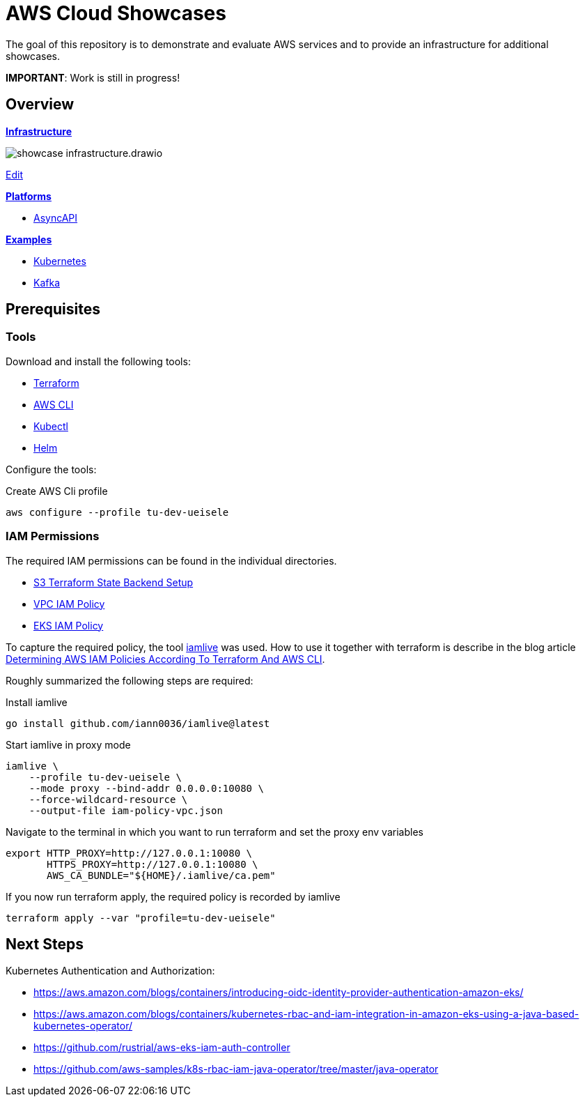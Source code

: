 = AWS Cloud Showcases

The goal of this repository is to demonstrate and evaluate AWS services and to provide an infrastructure for additional showcases.

*IMPORTANT*: Work is still in progress!

== Overview

*link:infrastructure[Infrastructure]*

image:infrastructure/showcase-infrastructure.drawio.png[]

link:https://app.diagrams.net/#Hueisele%2Fshowcases-cloud-aws%2Fmain%2Finfrastructure%2Fshowcase-infrastructure.drawio.png[Edit, window=\"_blank\"]

*link:platform[Platforms]*

* link:platform/asyncapi[AsyncAPI]

*link:examples[Examples]*

* link:examples/kubernetes[Kubernetes]
* link:examples/kafka[Kafka]

== Prerequisites

=== Tools

Download and install the following tools:

* link:https://www.terraform.io/downloads[Terraform]
* link:https://docs.aws.amazon.com/cli/latest/userguide/getting-started-install.html[AWS CLI]
* link:https://kubernetes.io/docs/tasks/tools/[Kubectl]
* link:https://helm.sh/docs/intro/install/[Helm]

Configure the tools:

.Create AWS Cli profile
[source,bash]
----
aws configure --profile tu-dev-ueisele
----

=== IAM Permissions

The required IAM permissions can be found in the individual directories.

* link:infrastructure/tfstate-s3/required-iam-policy.json[S3 Terraform State Backend Setup]
* link:infrastructure/vpc/required-iam-policy.json[VPC IAM Policy]
* link:infrastructure/eks/required-iam-policy.json[EKS IAM Policy]

To capture the required policy, the tool link:https://github.com/iann0036/iamlive[iamlive] was used. How to use it together with terraform is describe in the blog article link:https://meirg.co.il/2021/04/23/determining-aws-iam-policies-according-to-terraform-and-aws-cli/[Determining AWS IAM Policies According To Terraform And AWS CLI].

Roughly summarized the following steps are required:

.Install iamlive
[source,bash]
----
go install github.com/iann0036/iamlive@latest
----

.Start iamlive in proxy mode
[source,bash]
----
iamlive \
    --profile tu-dev-ueisele \
    --mode proxy --bind-addr 0.0.0.0:10080 \
    --force-wildcard-resource \
    --output-file iam-policy-vpc.json
----

.Navigate to the terminal in which you want to run terraform and set the proxy env variables
[source,bash]
----
export HTTP_PROXY=http://127.0.0.1:10080 \
       HTTPS_PROXY=http://127.0.0.1:10080 \
       AWS_CA_BUNDLE="${HOME}/.iamlive/ca.pem"
----

.If you now run terraform apply, the required policy is recorded by iamlive
[source,bash]
----
terraform apply --var "profile=tu-dev-ueisele"
----

== Next Steps

Kubernetes Authentication and Authorization:

* https://aws.amazon.com/blogs/containers/introducing-oidc-identity-provider-authentication-amazon-eks/
* https://aws.amazon.com/blogs/containers/kubernetes-rbac-and-iam-integration-in-amazon-eks-using-a-java-based-kubernetes-operator/
* https://github.com/rustrial/aws-eks-iam-auth-controller
* https://github.com/aws-samples/k8s-rbac-iam-java-operator/tree/master/java-operator
